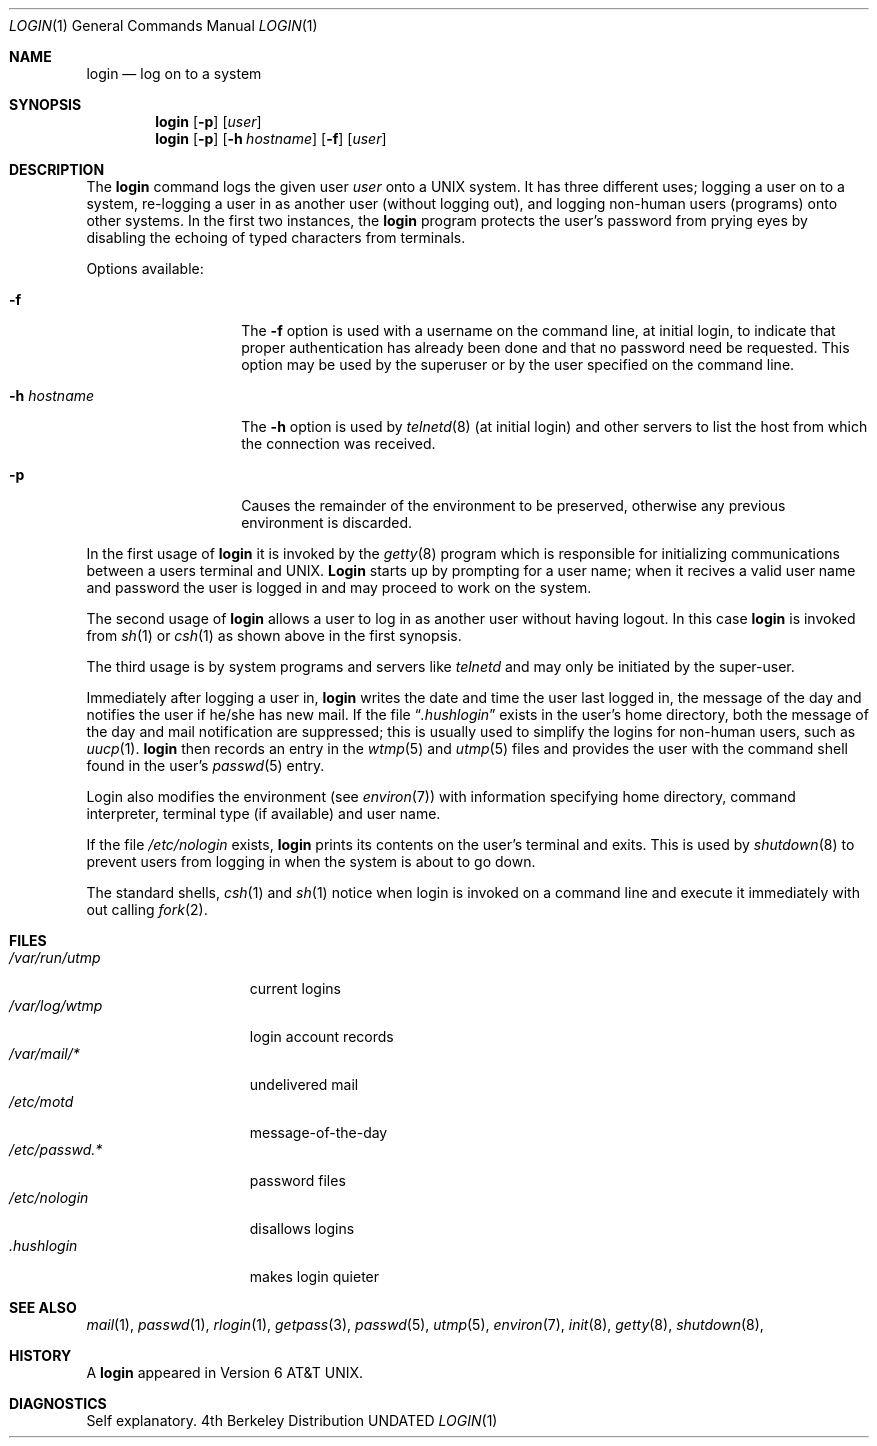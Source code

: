 .\" Copyright (c) 1980, 1990 The Regents of the University of California.
.\" All rights reserved.
.\"
.\" %sccs.include.redist.roff%
.\"
.\"	@(#)login.1	6.11 (Berkeley) 04/26/91
.\"
.Dd 
.Dt LOGIN 1
.Os BSD 4
.Sh NAME
.Nm login
.Nd log on to a system
.Sh SYNOPSIS
.Nm login
.Op Fl p
.Op Ar user
.Nm login
.Op Fl p
.Op Fl h Ar hostname
.Op Fl f
.Op Ar user
.Sh DESCRIPTION
The
.Nm login
command
logs the given user
.Ar user
onto a
.Tn UNIX
system.
It has three different uses;
logging a user on to a system,
re-logging a user in as another
user (without logging out),
and logging non-human users (programs)
onto other systems.
In the first two instances, the
.Nm login
program protects the user's password
from prying eyes by disabling the
echoing of typed characters from terminals.
.Pp
Options available:
.Bl -tag -width xxxxhostname
.It Fl f
The
.Fl f
option is used with
a username on the command line, at initial login,
to indicate that proper authentication has already been done
and that no password need be requested.
This option may be used by the superuser
or by the user specified on the command line.
.It Fl h Ar hostname
The
.Fl h
option is used by
.Xr telnetd  8
(at initial login)
and other servers to list the host from which
the connection was received.
.It Fl p
Causes the remainder of the environment to be preserved,
otherwise any previous environment is discarded.
.El
.Pp
In the first usage of
.Nm login
it is invoked by the
.Xr getty 8
program which is responsible for initializing communications between
a users terminal and
.Tn UNIX .
.Nm Login
starts up
by prompting for a user name; when it recives a valid user name and password
the user is logged in and may proceed to work on the system.
.Pp
The second usage of
.Nm login
allows a user to log in as another user
without having logout.
In this case
.Nm login
is invoked from
.Xr sh 1
or
.Xr csh 1
as shown above in the first synopsis.
.Pp
The third usage is by system programs and servers like
.Xr telnetd
and may only be initiated by the super-user.
.Pp
Immediately after logging a user in,
.Nm login
writes the date and time the user last logged in,
the message of the day and notifies the user
if he/she has new mail.
If the file
.Dq Pa .hushlogin
exists in the user's home directory,
both the message of the day and mail notification are
suppressed; this
is usually used to simplify the logins for non-human users, such as
.Xr uucp 1 .
.Nm login
then records an entry in the
.Xr wtmp 5
and
.Xr utmp 5
files and provides the user
with the command shell found in the user's
.Xr passwd 5
entry.
.Pp
Login also modifies the
environment (see
.Xr environ 7 )
with information specifying home directory, command interpreter, terminal
type (if available) and user name.
.Pp
If the file
.Pa /etc/nologin
exists,
.Nm login
prints its contents on the user's terminal and exits. This is
used by
.Xr shutdown  8
to prevent users from logging in when the system is about to go down.
.Pp
The standard shells,
.Xr csh 1
and
.Xr sh 1
notice when login is invoked on a command line and execute
it immediately with out calling
.Xr fork 2 .
.Sh FILES
.Bl -tag -width /var/log/wtmp -compact
.It Pa /var/run/utmp
current logins
.It Pa /var/log/wtmp
login account records
.It Pa /var/mail/*
undelivered mail
.It Pa /etc/motd
message-of-the-day
.It Pa /etc/passwd.*
password files
.It Pa /etc/nologin
disallows logins
.It Pa \&.hushlogin
makes login quieter
.El
.Sh SEE ALSO
.Xr mail 1 ,
.Xr passwd 1 ,
.Xr rlogin 1 ,
.Xr getpass 3 ,
.Xr passwd 5 ,
.Xr utmp 5 ,
.Xr environ 7 ,
.Xr init 8 ,
.Xr getty 8 ,
.Xr shutdown 8 ,
.Sh HISTORY
A
.Nm login
appeared in
.At v6 .
.Sh DIAGNOSTICS
Self explanatory.
